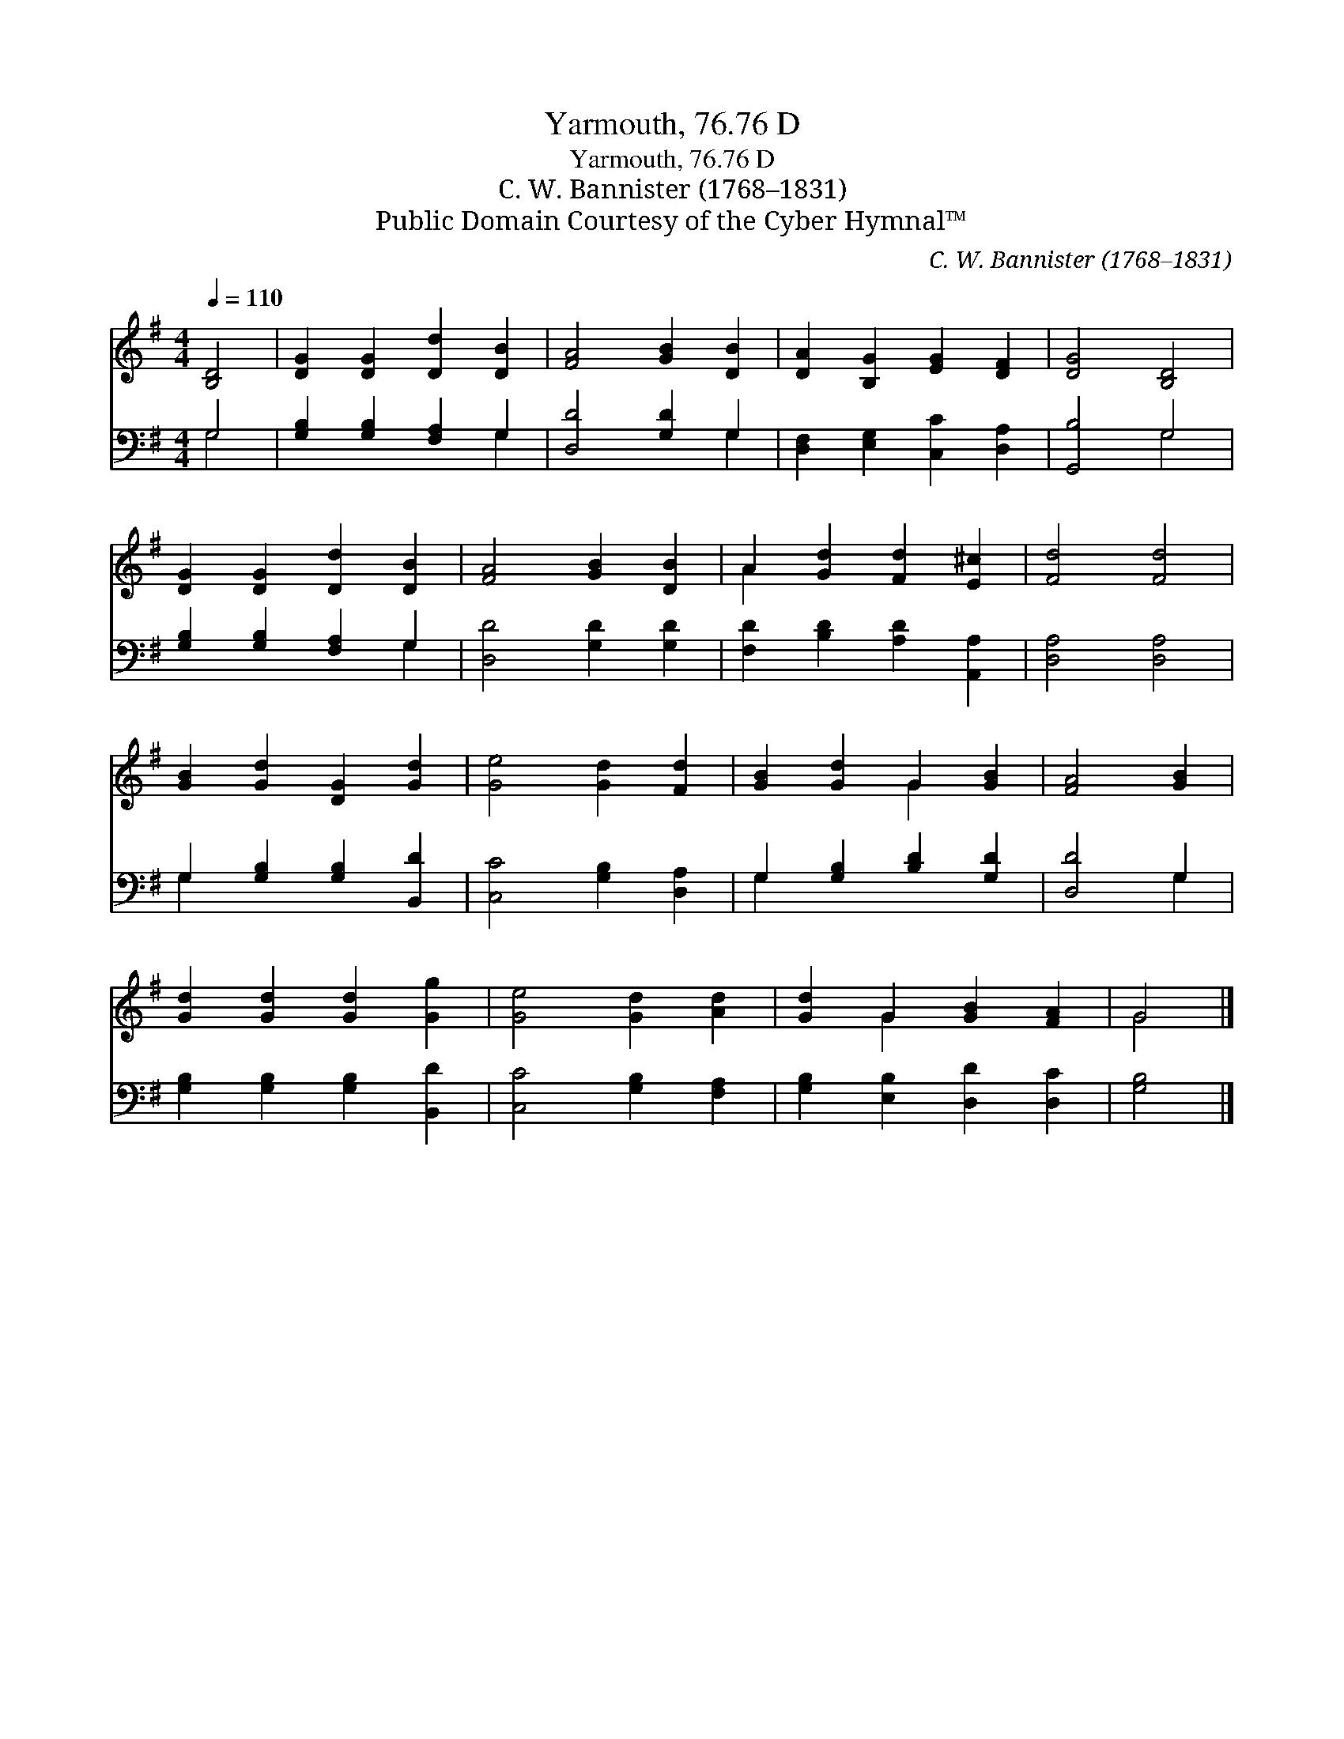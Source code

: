 X:1
T:Yarmouth, 76.76 D
T:Yarmouth, 76.76 D
T:C. W. Bannister (1768–1831)
T:Public Domain Courtesy of the Cyber Hymnal™
C:C. W. Bannister (1768–1831)
Z:Public Domain
Z:Courtesy of the Cyber Hymnal™
%%score ( 1 2 ) ( 3 4 )
L:1/8
Q:1/4=110
M:4/4
K:G
V:1 treble 
V:2 treble 
V:3 bass 
V:4 bass 
V:1
 [B,D]4 | [DG]2 [DG]2 [Dd]2 [DB]2 | [FA]4 [GB]2 [DB]2 | [DA]2 [B,G]2 [EG]2 [DF]2 | [DG]4 [B,D]4 | %5
 [DG]2 [DG]2 [Dd]2 [DB]2 | [FA]4 [GB]2 [DB]2 | A2 [Gd]2 [Fd]2 [E^c]2 | [Fd]4 [Fd]4 | %9
 [GB]2 [Gd]2 [DG]2 [Gd]2 | [Ge]4 [Gd]2 [Fd]2 | [GB]2 [Gd]2 G2 [GB]2 | [FA]4 [GB]2 | %13
 [Gd]2 [Gd]2 [Gd]2 [Gg]2 | [Ge]4 [Gd]2 [Ad]2 | [Gd]2 G2 [GB]2 [FA]2 | G4 |] %17
V:2
 x4 | x8 | x8 | x8 | x8 | x8 | x8 | A2 x6 | x8 | x8 | x8 | x4 G2 x2 | x6 | x8 | x8 | x2 G2 x4 | %16
 G4 |] %17
V:3
 G,4 | [G,B,]2 [G,B,]2 [F,A,]2 G,2 | [D,D]4 [G,D]2 G,2 | [D,F,]2 [E,G,]2 [C,C]2 [D,A,]2 | %4
 [G,,B,]4 G,4 | [G,B,]2 [G,B,]2 [F,A,]2 G,2 | [D,D]4 [G,D]2 [G,D]2 | %7
 [F,D]2 [B,D]2 [A,D]2 [A,,A,]2 | [D,A,]4 [D,A,]4 | G,2 [G,B,]2 [G,B,]2 [B,,D]2 | %10
 [C,C]4 [G,B,]2 [D,A,]2 | G,2 [G,B,]2 [B,D]2 [G,D]2 | [D,D]4 G,2 | %13
 [G,B,]2 [G,B,]2 [G,B,]2 [B,,D]2 | [C,C]4 [G,B,]2 [F,A,]2 | [G,B,]2 [E,B,]2 [D,D]2 [D,C]2 | %16
 [G,B,]4 |] %17
V:4
 G,4 | x6 G,2 | x6 G,2 | x8 | x4 G,4 | x6 G,2 | x8 | x8 | x8 | G,2 x6 | x8 | G,2 x6 | x4 G,2 | x8 | %14
 x8 | x8 | x4 |] %17

